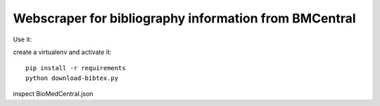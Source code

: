 Webscraper for bibliography information from BMCentral
======================================================


Use it:

create a virtualenv and activate it::

  pip install -r requirements
  python download-bibtex.py

inspect BioMedCentral.json  
